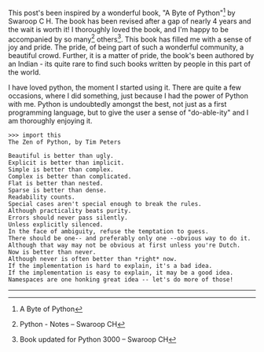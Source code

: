 #+BEGIN_COMMENT
.. title: A Byte of Python
.. date: 2008-09-07 17:08:00
.. tags: book, ology, python
.. slug: a-byte-of-python
#+END_COMMENT




This post's been inspired by a wonderful book, "A Byte of
Python"[fn:BoP1] by Swaroop C H. The book has been revised after a
gap of nearly 4 years and the wait is worth it! I thoroughly loved
the book, and I'm happy to be accompanied by so many[fn:BoP2]
others[fn:BoP3]. This book has filled me with a sense of joy and
pride. The pride, of being part of such a wonderful community, a
beautiful crowd. Further, it is a matter of pride, the book's been
authored by an Indian - its quite rare to find such books written
by people in this part of the world.

I have loved python, the moment I started using it. There are
quite a few occasions, where I did something, just because I had
the power of Python with me. Python is undoubtedly amongst the
best, not just as a first programming language, but to give the
user a sense of "do-able-ity" and I am thoroughly enjoying it.

#+begin_example
>>> import this
The Zen of Python, by Tim Peters
#+end_example

#+begin_example
Beautiful is better than ugly.
Explicit is better than implicit.
Simple is better than complex.
Complex is better than complicated.
Flat is better than nested.
Sparse is better than dense.
Readability counts.
Special cases aren't special enough to break the rules.
Although practicality beats purity.
Errors should never pass silently.
Unless explicitly silenced.
In the face of ambiguity, refuse the temptation to guess.
There should be one-- and preferably only one --obvious way to do it.
Although that way may not be obvious at first unless you're Dutch.
Now is better than never.
Although never is often better than *right* now.
If the implementation is hard to explain, it's a bad idea.
If the implementation is easy to explain, it may be a good idea.
Namespaces are one honking great idea -- let's do more of those!
#+end_example

-----

[fn:BoP1] A Byte of Python 
[fn:BoP2] Python - Notes -- Swaroop CH 
[fn:BoP3] Book updated for Python 3000 -- Swaroop CH
